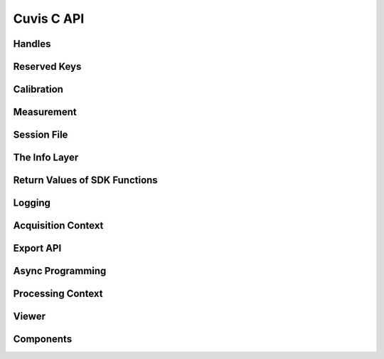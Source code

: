 Cuvis C API
===========

Handles
-------

.. doxygengroup:: cuvis_handle
	:project: cuvis
	:members:
	:undoc-members:
	
Reserved Keys
-------------
	
.. doxygengroup:: cuvis_reserved_keys
	:project: cuvis
	:members:
	:undoc-members:
	
Calibration
-----------

.. doxygengroup:: cuvis_calib
	:project: cuvis
	:members:
	:undoc-members:
	
Measurement
-----------

.. doxygengroup:: cuvis_mesu
	:project: cuvis
	:members:
	:undoc-members:
	
Session File
------------

.. doxygengroup:: cuvis_session
	:project: cuvis
	:members:
	:undoc-members:
	
	
The Info Layer
--------------

.. doxygengroup:: cuvis_info_layer
	:project: cuvis
	:members:
	:undoc-members:
	
Return Values of SDK Functions
------------------------------
	
.. doxygengroup:: cuvis_returns
	:project: cuvis
	:members:
	:undoc-members:
	
Logging
-------

.. doxygengroup:: cuvis_log
	:project: cuvis
	:members:
	:undoc-members:
	
Acquisition Context
-------------------
	
.. doxygengroup:: cuvis_acq
	:project: cuvis
	:members:
	:undoc-members:
	
Export API
----------

.. doxygengroup:: cuvis_exporter
	:project: cuvis
	:members:
	:undoc-members:
	
Async Programming
-----------------

.. doxygengroup:: cuvis_async
	:project: cuvis
	:members:
	:undoc-members:
	
	
Processing Context
------------------

.. doxygengroup:: cuvis_proc
	:project: cuvis
	:members:
	:undoc-members:
	
Viewer
------

.. doxygengroup:: cuvis_viewer
	:project: cuvis
	:members:
	:undoc-members:
	
Components
----------

.. doxygengroup:: cuvis_comp
	:project: cuvis
	:members:
	:undoc-members: